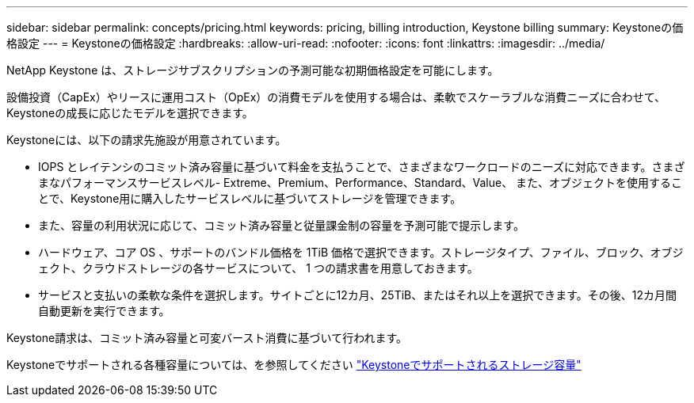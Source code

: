 ---
sidebar: sidebar 
permalink: concepts/pricing.html 
keywords: pricing, billing introduction, Keystone billing 
summary: Keystoneの価格設定 
---
= Keystoneの価格設定
:hardbreaks:
:allow-uri-read: 
:nofooter: 
:icons: font
:linkattrs: 
:imagesdir: ../media/


[role="lead"]
NetApp Keystone は、ストレージサブスクリプションの予測可能な初期価格設定を可能にします。

設備投資（CapEx）やリースに運用コスト（OpEx）の消費モデルを使用する場合は、柔軟でスケーラブルな消費ニーズに合わせて、Keystoneの成長に応じたモデルを選択できます。

Keystoneには、以下の請求先施設が用意されています。

* IOPS とレイテンシのコミット済み容量に基づいて料金を支払うことで、さまざまなワークロードのニーズに対応できます。さまざまなパフォーマンスサービスレベル- Extreme、Premium、Performance、Standard、Value、 また、オブジェクトを使用することで、Keystone用に購入したサービスレベルに基づいてストレージを管理できます。
* また、容量の利用状況に応じて、コミット済み容量と従量課金制の容量を予測可能で提示します。
* ハードウェア、コア OS 、サポートのバンドル価格を 1TiB 価格で選択できます。ストレージタイプ、ファイル、ブロック、オブジェクト、クラウドストレージの各サービスについて、 1 つの請求書を用意しておきます。
* サービスと支払いの柔軟な条件を選択します。サイトごとに12カ月、25TiB、またはそれ以上を選択できます。その後、12カ月間自動更新を実行できます。


Keystone請求は、コミット済み容量と可変バースト消費に基づいて行われます。

Keystoneでサポートされる各種容量については、を参照してください link:../concepts/supported-storage-capacity.html["Keystoneでサポートされるストレージ容量"]

